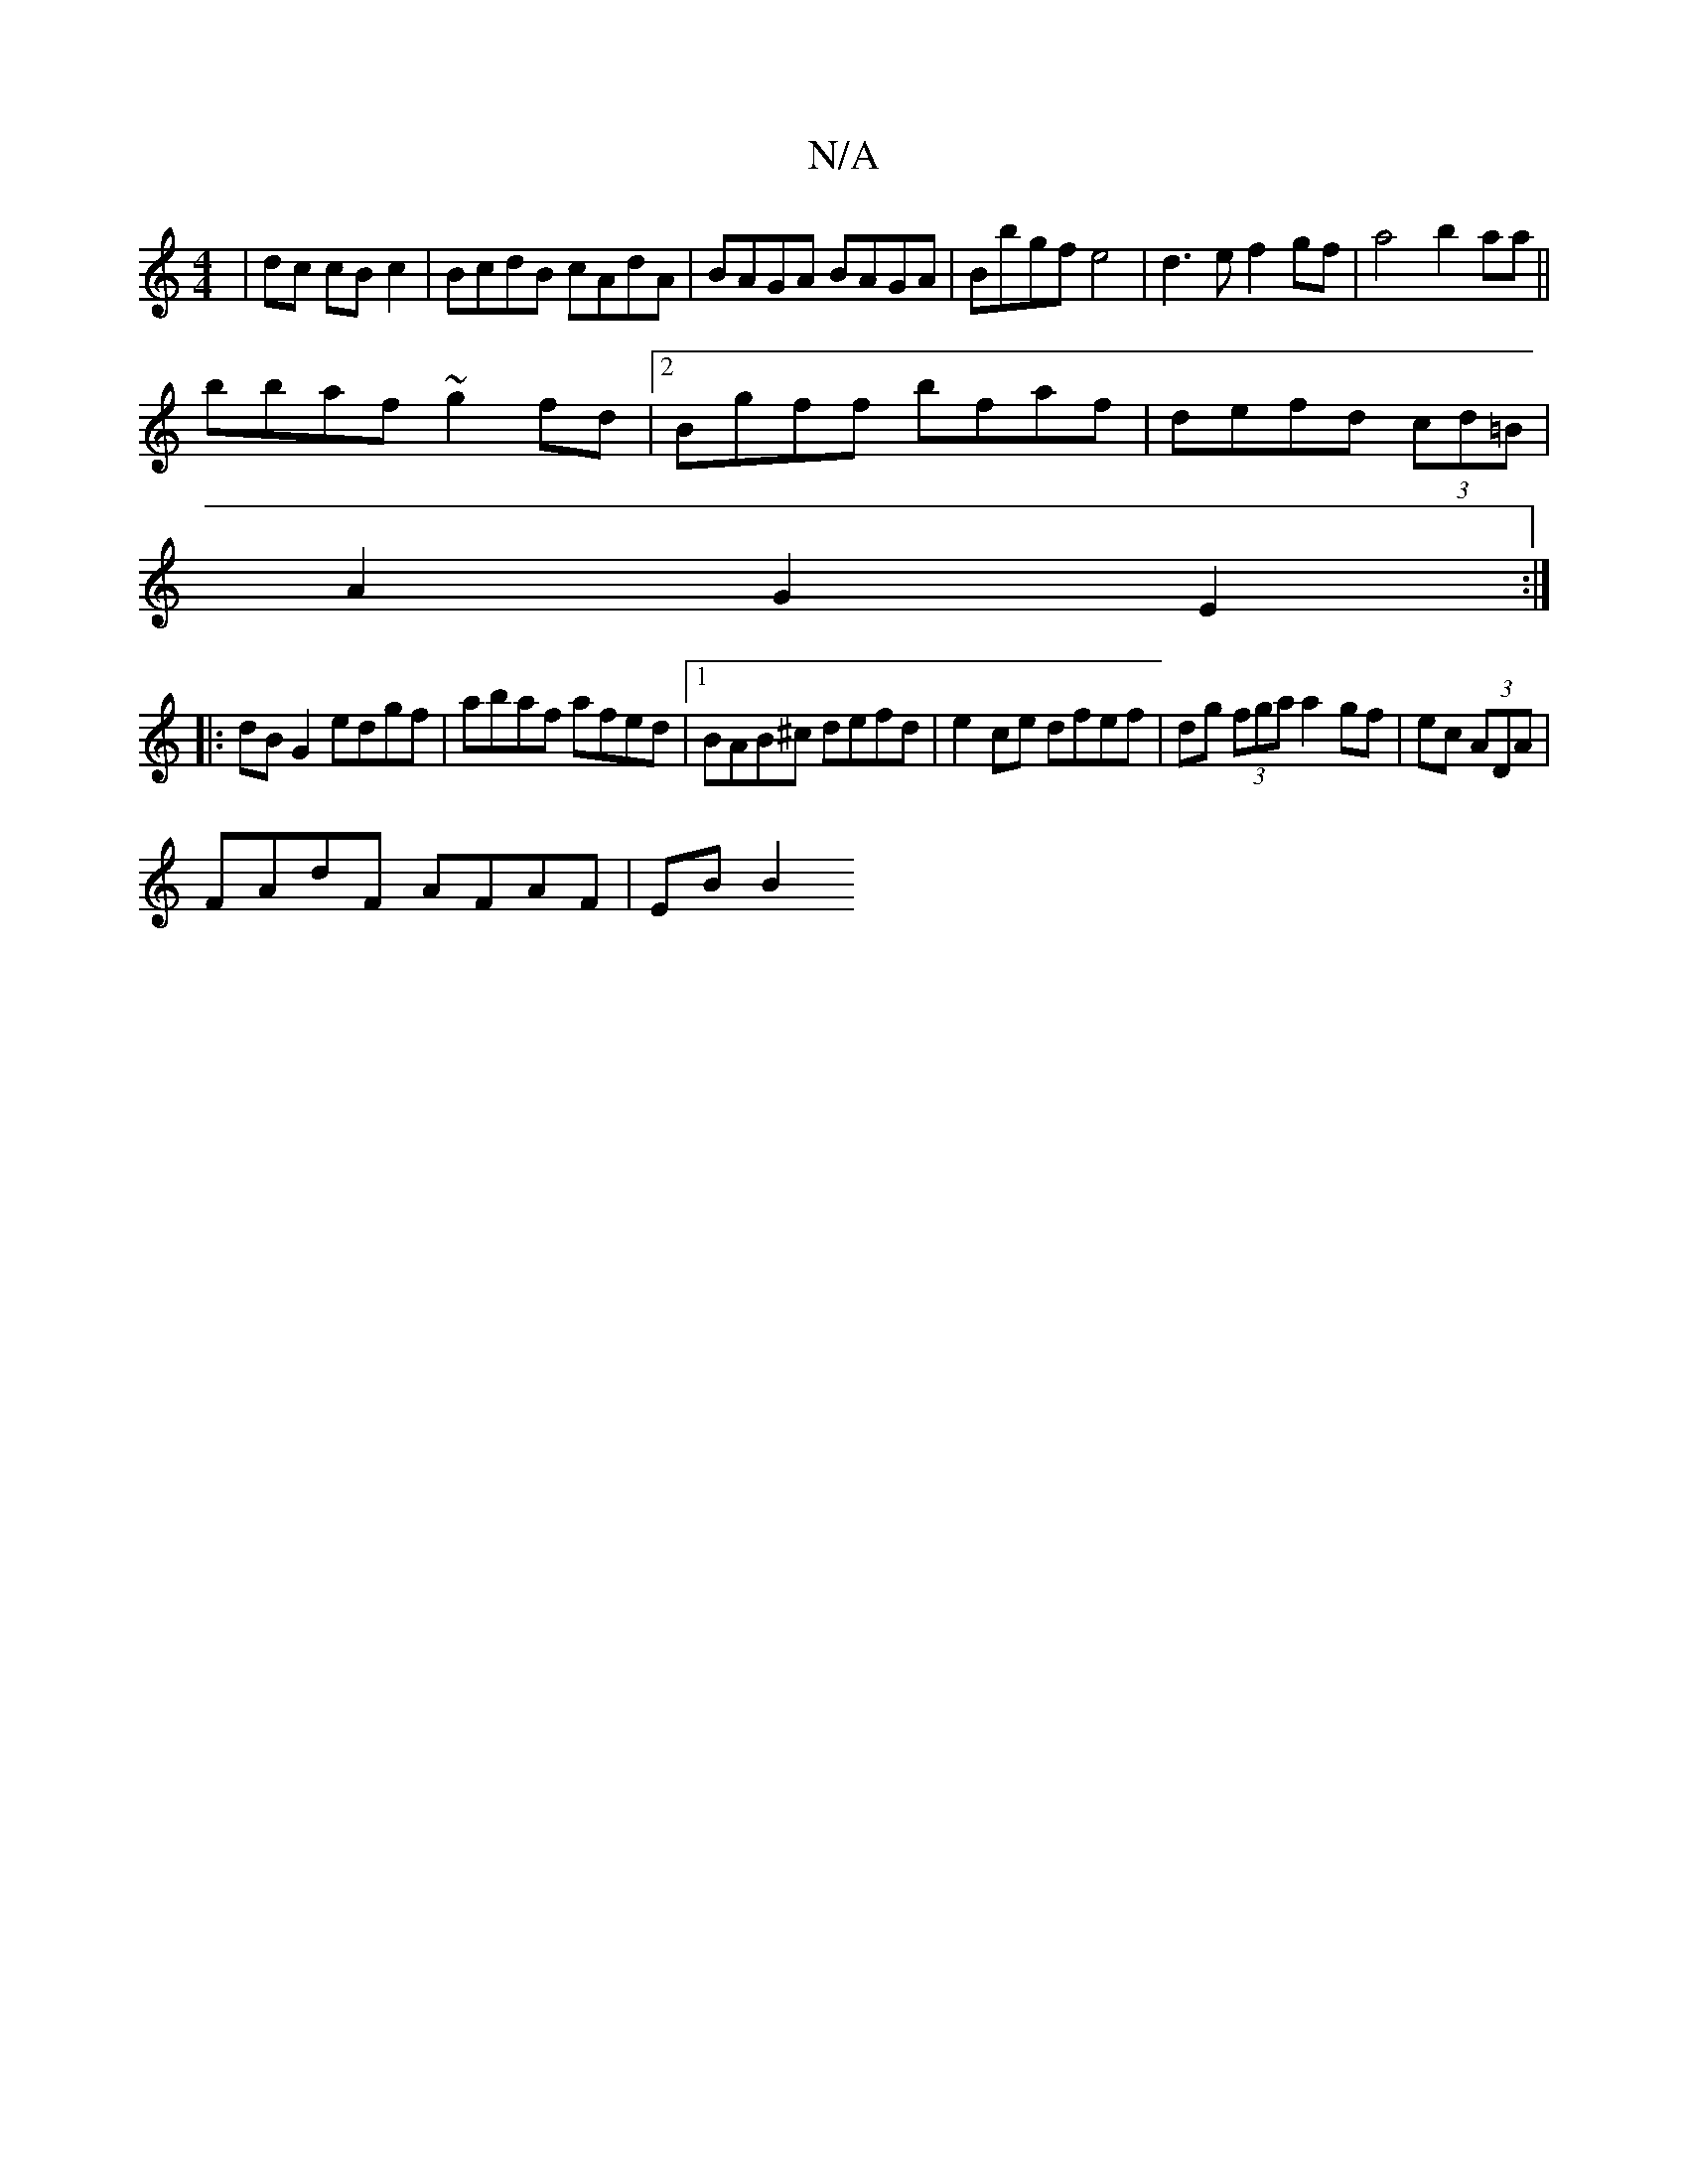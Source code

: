 X:1
T:N/A
M:4/4
R:N/A
K:Cmajor
| dc cB c2 | BcdB cAdA | BAGA BAGA | Bbgf e4 | d3e f2 gf|a4 b2 aa||
bbaf ~g2fd|2Bgff bfaf|defd (3cd=B|
A2 G2 E2:|
|:dBG2 edgf| abaf afed|1 BAB^c defd|e2 ce dfef|dg (3fga a2 gf|ec (3ADA|
FAdF AFAF|EBB2